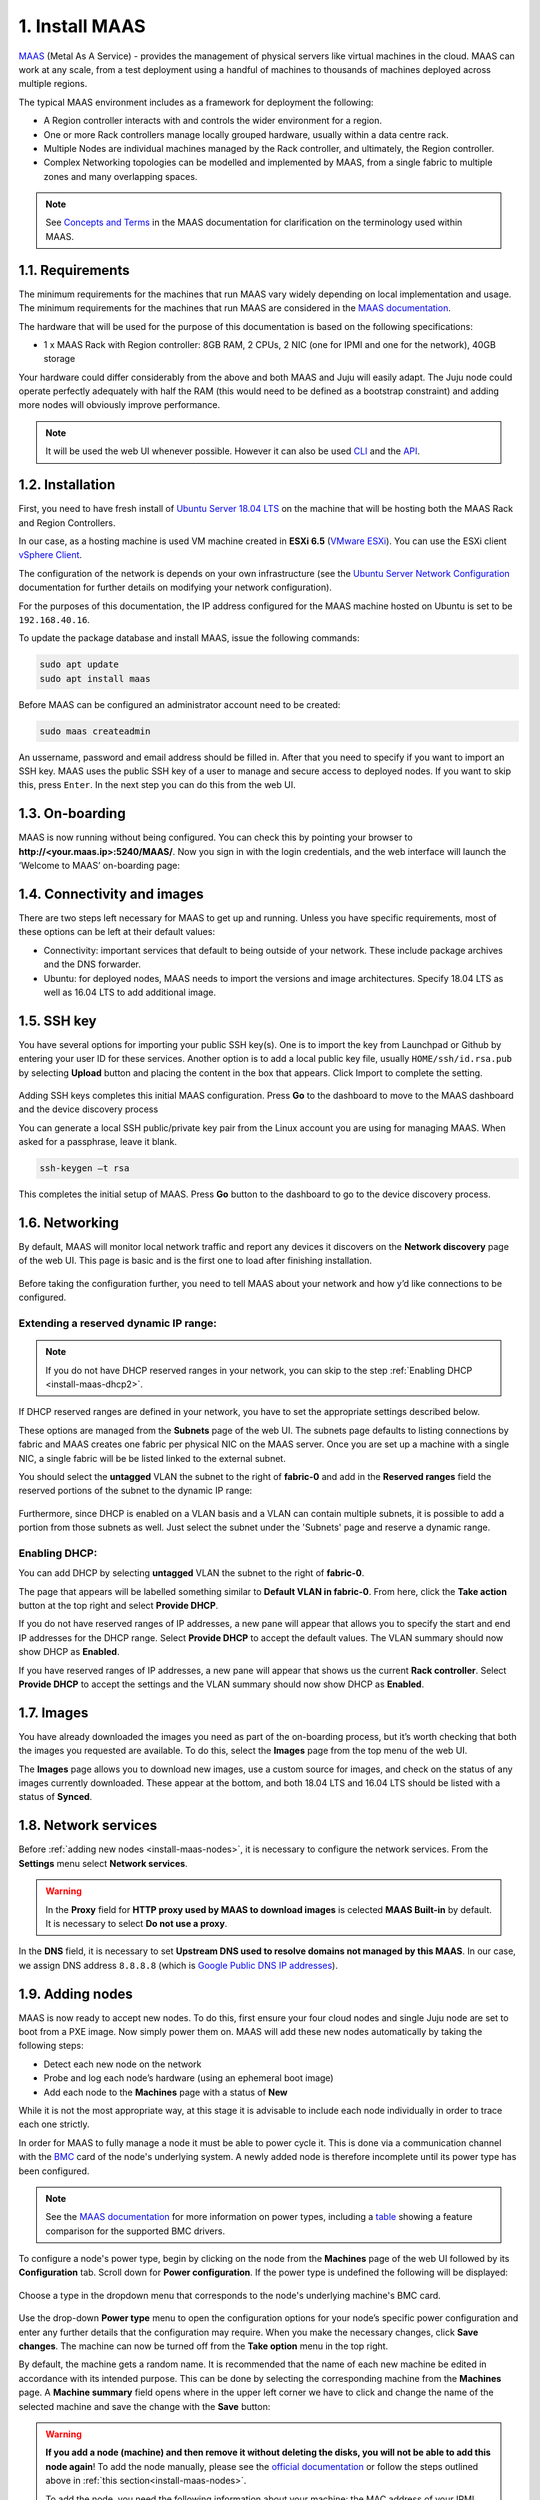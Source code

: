 
.. _install-maas:

1. Install MAAS
===============

`MAAS <https://maas.io>`_ (Metal As A Service) - provides the management of physical servers like virtual machines in the cloud.
MAAS can work at any scale, from a test deployment using a handful of machines to thousands of machines deployed across multiple regions.

The typical MAAS environment includes as a framework for deployment the following:

* A Region controller interacts with and controls the wider environment for a region.
* One or more Rack controllers manage locally grouped hardware, usually within a data centre rack.
* Multiple Nodes are individual machines managed by the Rack controller, and ultimately, the Region controller.
* Complex Networking topologies can be modelled and implemented by MAAS, from a single fabric to multiple zones and many overlapping spaces.


.. note::
	See `Concepts and Terms <https://docs.maas.io>`_ in the MAAS documentation for clarification on the terminology used within MAAS.

	
	
.. _maas-requirements:

1.1. Requirements
-----------------

The minimum requirements for the machines that run MAAS vary widely depending on local implementation and usage. The minimum requirements for the machines that run MAAS are considered in the `MAAS documentation <https://docs.maas.io/2.4/en/intro-requirements>`_.

The hardware that will be used for the purpose of this documentation is based on the following specifications:

* 1 x MAAS Rack with Region controller: 8GB RAM, 2 CPUs, 2 NIC (one for IPMI and one for the network), 40GB storage

Your hardware could differ considerably from the above and both MAAS and Juju will easily adapt. The Juju node could operate perfectly adequately with half the RAM (this would need to be defined as a bootstrap constraint) and adding more nodes will obviously improve performance.

.. note::
	It will be used the web UI whenever possible. However it can also be used `CLI <https://docs.maas.io/2.4/en/manage-cli>`_ and the `API <https://docs.maas.io/2.4/en/api>`_.


	
.. _maas-installation:

1.2. Installation
-----------------

First, you need to have fresh install of `Ubuntu Server 18.04 LTS <http://releases.ubuntu.com/18.04/>`_ on the machine that will be hosting both the MAAS Rack and Region Controllers.

In our case, as a hosting machine is used VM machine created in **ESXi 6.5** (`VMware ESXi <https://www.vmware.com/products/esxi-and-esx.html>`_). You can use the ESXi client `vSphere Client <https://www.vmware.com/go/download-vsphere#open_source>`_.

The configuration of the network is depends on your own infrastructure (see the `Ubuntu Server Network Configuration <https://help.ubuntu.com/lts/serverguide/network-configuration.html>`_ documentation for further details on modifying your network configuration).

For the purposes of this documentation, the IP address configured for the MAAS machine hosted on Ubuntu is set to be ``192.168.40.16``.

To update the package database and install MAAS, issue the following commands:

.. code::
	
	sudo apt update
	sudo apt install maas

Before MAAS can be configured an administrator account need to be created:

.. code::
	
	sudo maas createadmin

An ussername, password and email address should be filled in.
After that you need to specify if you want to import an SSH key. MAAS uses the public SSH key of a user to manage and secure access to deployed nodes. If you want to skip this, press ``Enter``. In the next step you can do this from the web UI.



.. _maas-onboarding:

1.3. On-boarding
----------------

MAAS is now running without being configured. You can check this by pointing your browser to **http://<your.maas.ip>:5240/MAAS/**.
Now you sign in with the login credentials, and the web interface will launch the ‘Welcome to MAAS’ on-boarding page:

.. _install-maas-welcome:

.. figure:: /images/1-install-maas_welcome.png
   :alt: Welcome to MAAS

 


 
   
.. _maas-connectivity:   
   
1.4. Connectivity and images
----------------------------
There are two steps left necessary for MAAS to get up and running. Unless you have specific requirements, most of these options can be left at their default values:

* Connectivity: important services that default to being outside of your network. These include package archives and the DNS forwarder.
* Ubuntu: for deployed nodes, MAAS needs to import the versions and image architectures. Specify 18.04 LTS as well as 16.04 LTS to add additional image.

.. _install-maas-images:

.. figure:: /images/1-install-maas_images.png
   :alt: Ubuntu images

 
 
  
.. _maas-ssh:
   
1.5. SSH key
------------

You have several options for importing your public SSH key(s). One is to import the key from Launchpad or Github by entering your user ID for these services. Another option is to add a local public key file, usually ``HOME/ssh/id.rsa.pub`` by selecting **Upload** button and placing the content in the box that appears. Click Import to complete the setting.

.. _install-maas-sshkeys:

.. figure:: /images/1-install-maas_sshkeys.png
   :alt: SSH key import



Adding SSH keys completes this initial MAAS configuration. Press **Go** to the dashboard to move to the MAAS dashboard and the device discovery process


You can generate a local SSH public/private key pair from the Linux account you are using for managing MAAS. When asked for a passphrase, leave it blank.

.. code::
	
	ssh-keygen –t rsa

This completes the initial setup of MAAS. Press **Go** button to the dashboard to go to the device discovery process.






.. _install-maas-networking:

1.6. Networking
---------------
   
By default, MAAS will monitor local network traffic and report any devices it discovers on the **Network discovery** page of the web UI. This page is basic and is the first one to load after finishing installation.   

.. _install-maas-discovery:

.. figure:: /images/1-install-maas_discovery.png
   :alt: Network discovery

Before taking the configuration further, you need to tell MAAS about your network and how y’d like connections to be configured.



.. _install-maas-dhcp1:

Extending a reserved dynamic IP range:
^^^^^^^^^^^^^^^^^^^^^^^^^^^^^^^^^^^^^^^

.. note:: If you do not have DHCP reserved ranges in your network, you can skip to the step :ref:`Enabling DHCP <install-maas-dhcp2>`.

If DHCP reserved ranges are defined in your network, you have to set the appropriate settings described below.

These options are managed from the **Subnets** page of the web UI. The subnets page defaults to listing connections by fabric and MAAS creates one fabric per physical NIC on the MAAS server. Once you are set up a machine with a single NIC, a single fabric will be be listed linked to the external subnet.

You should select the **untagged** VLAN the subnet to the right of **fabric-0** and add in the **Reserved ranges** field the reserved portions of the subnet to the dynamic IP range: 


.. _install-maas-ranges:

.. figure:: /images/1-install-maas_ranges.png
   :alt: DHCP reserved ranges


Furthermore, since DHCP is enabled on a VLAN basis and a VLAN can contain multiple subnets, it is possible to add a portion from those subnets as well. Just select the subnet under the 'Subnets' page and reserve a dynamic range.


.. _install-maas-dhcp2:

Enabling DHCP:
^^^^^^^^^^^^^^^

You can add DHCP by selecting **untagged** VLAN the subnet to the right of **fabric-0**.

The page that appears will be labelled something similar to **Default VLAN in fabric-0**. From here, click the **Take action** button at the top right and select **Provide DHCP**. 

If you do not have reserved ranges of IP addresses, a new pane will appear that allows you to specify the start and end IP addresses for the DHCP range. Select **Provide DHCP** to accept the default values. The VLAN summary should now show DHCP as **Enabled**.

If you have reserved ranges of IP addresses, a new pane will appear that shows us the current **Rack controller**. Select **Provide DHCP** to accept the settings and the VLAN summary should now show DHCP as **Enabled**.

.. _install-maas-dhcp:

.. figure:: /images/1-install-maas_dhcp.png
   :alt: Provide DHCP



   
   
.. _install-maas-Ubuntu-images:   
   
1.7. Images
-----------

You have already downloaded the images you need as part of the on-boarding process, but it’s worth checking that both the images you requested are available. To do this, select the **Images** page from the top menu of the web UI.

The **Images** page allows you to download new images, use a custom source for images, and check on the status of any images currently downloaded. These appear at the bottom, and both 18.04 LTS and 16.04 LTS should be listed with a status of **Synced**.

.. _install-maas-imagestatus:

.. figure:: /images/1-install-maas_imagestatus.png
   :alt: Image status


   
   
   
.. _install-maas-services:
   
1.8. Network services
---------------------

Before :ref:`adding new nodes <install-maas-nodes>`, it is necessary to configure the network services.
From the **Settings** menu select **Network services**.

.. warning:: In the **Proxy** field for **HTTP proxy used by MAAS to download images** is celected **MAAS Built-in** by default. It is necessary to select **Do not use a proxy**.


.. _install-maas-proxy:

.. figure:: /images/1-install-maas_proxy.png
   :alt: Proxy settings


In the **DNS** field, it is necessary to set **Upstream DNS used to resolve domains not managed by this MAAS**.
In our case, we assign DNS address ``8.8.8.8`` (which is `Google Public DNS IP addresses <https://developers.google.com/speed/public-dns/docs/using>`_).


.. _install-maas-dns:

.. figure:: /images/1-install-maas_dns.png
   :alt: DNS settings

   
   

   
   
.. _install-maas-nodes:
   
1.9. Adding nodes
-----------------

MAAS is now ready to accept new nodes. To do this, first ensure your four cloud nodes and single Juju node are set to boot from a PXE image. Now simply power them on. MAAS will add these new nodes automatically by taking the following steps:

* Detect each new node on the network
* Probe and log each node’s hardware (using an ephemeral boot image)
* Add each node to the **Machines** page with a status of **New**

While it is not the most appropriate way, at this stage it is advisable to include each node individually in order to trace each one strictly.

In order for MAAS to fully manage a node it must be able to power cycle it. This is done via a communication channel with the `BMC <https://en.wikipedia.org/wiki/Intelligent_Platform_Management_Interface#Baseboard_management_controller>`_ card of the node's underlying system. A newly added node is therefore incomplete until its power type has been configured.

.. note:: See the `MAAS documentation <https://docs.maas.io/2.4/en/nodes-power-types>`_ for more information on power types, including a `table <https://docs.maas.io/2.4/en/nodes-power-types#bmc-driver-support>`_ showing a feature comparison for the supported BMC drivers.

To configure a node's power type, begin by clicking on the node from the **Machines** page of the web UI followed by its **Configuration** tab. Scroll down for **Power configuration**. If the power type is undefined the following will be displayed:

.. _install-maas-error:

.. figure:: /images/1-install-maas_error.png
   :alt: Power type error 


Choose a type in the dropdown menu that corresponds to the node's underlying machine's BMC card.

   
.. _install-maas-power:

.. figure:: /images/1-install-maas_power.png
   :alt: Power configuration  

Use the drop-down **Power type** menu to open the configuration options for your node’s specific power configuration and enter any further details that the configuration may require.
When you make the necessary changes, click **Save changes**. The machine can now be turned off from the **Take option** menu in the top right.  

By default, the machine gets a random name. It is recommended that the name of each new machine be edited in accordance with its intended purpose. This can be done by selecting the corresponding machine from the **Machines** page.
A **Machine summary** field opens where in the upper left corner we have to click and change the name of the selected machine and save the change with the **Save** button:
   
.. _install-maas-rename:

.. figure:: /images/1-install-maas_rename.png
   :alt: Rename machine 

   

.. warning:: **If you add a node (machine) and then remove it without deleting the disks, you will not be able to add this node again**! To add the node manually, please see the `official documentation <https://docs.maas.io/2.4/en/nodes-add>`_ or follow the steps outlined above in :ref:`this section<install-maas-nodes>`. 

 To add the node, you need the following information about your machine: the MAC address of your IPMI interface and the MAC addres of your PXE interface. After entering the information, you have to restart the processes *MAAS controler* and *Region controler*  using the following commands:
  
    .. code::
      
       sudo service maas-rackd restart
       sudo service maas-regiond restart



   
.. _install-maas-commission-nodes:


1.10. Commission nodes
----------------------

Once a node is added to MAAS (see :ref:`Adding nodes <install-maas-nodes>`) the next logical step is to *commission* it.

To commission, the underlying machine needs to be configured to netboot (this should already have been done during the enlistment stage). Such a machine will undergo the following process:

 1) DHCP server is contacted
 2) kernel and initrd are received over TFTP
 3) machine boots
 4) initrd mounts a Squashfs image ephemerally over HTTP
 5) cloud-init runs commissioning scripts
 6) machine shuts down

The commissioning scripts will talk to the region API server to ensure that everything is in order and that eventual deployment will succeed.

The image used is, by default, the latest Ubuntu LTS release and should not require changing. However, it can be configured in the **Settings** page of the web UI by selecting the **General** tab and scrolling down to the **Commissioning** section.

To commission, on the **Machines** page, select a node and choose **Commission** under the **Take action** drop-down menu.


.. _install-maas-commission:

.. figure:: /images/1-install-maas_commission.png
   :alt: Commission nodes

You have the option of selecting some extra parameters (checkboxes) and performing hardware tests.
These options include:

* **Allow SSH access and prevent machine powering off**: Machines are normally powered off after commissioning. This option keeps the machine on and enables SSH so you can access the machine.
* **Retain network configuration**: When enabled, preserves any custom network settings previously configured for the machine. See :ref:`Networking <install-maas-networking>` for more information.
* **Retain storage configuration**: When enabled, preserves any storage settings previously configured for the machine. See `Storage <https://docs.maas.io/2.4/en/installconfig-storage>`_ for more details.
* **Update firmware**: Runs scripts tagged with *update_firmware*. See `Testing scripts <https://docs.maas.io/2.4/en/nodes-scripts#automatic-script-selection-by-hardware-type>`_ for more details.
* **Configure HBA**: Runs scripts tagged with *configure_hba*. As above, see `Testing scripts <https://docs.maas.io/2.4/en/nodes-scripts#automatic-script-selection-by-hardware-type>`_ for further details.   



.. _install-maas-commission-confirm:

.. figure:: /images/1-install-maas_commission_confirm.png
   :alt: Commission confirm
  
  
  
Click the **Hardware tests** field to reveal a drop-down list of tests to add and run during commissioning. See `Hardware testing <https://docs.maas.io/2.4/en/nodes-hw-testing>`_) for more information on hardware testing scripts.

From the **Hardware tests** field, we deactivate ``smartctl-validate``, which will speed up work as SMART health for all drivers in paralell will not be validated.  



.. _install-maas-hardware_test:

.. figure:: /images/1-install-maas_hardware_test.png
   :alt: Hardware tests


Finalise the directive by hitting **Commission machine**.   
While a node is commissioning its status will change to *Commissioning*. During this time the node's network topology will be discovered. This will prompt one of the node's network interfaces to be connected to the fabric, VLAN, and subnet combination that will allow it to be configured. By default, a static IP address will be assigned out of the reserved IP range for the subnet. That is, an IP assignment mode of **Auto assign** will be used.   
   
After a few minutes, successfully commissioned nodes will change their status to **Ready**. The CPU cores, RAM, number of drives and storage fields should now correctly reflect the hardware on each node.


`Tags <https://docs.maas.io/2.4/en/nodes-tags>`_ are normally used to identify nodes with specific hardware, such GPUs for GPU-accelerated CUDA processing. This allows Juju to target these capabilities when deploying applications that may use them. But they can also be used for organisational and management purposes. This is how you are going to use them, by adding a **compute** tag to the four cloud nodes and a juju tag to the node that will act as the Juju controller.

Tags are added from the **Machine summary** section of the same individual node page we used to rename a node. Click **Edit** on the **Tags** section. A tag is added by activated **Edit** function in **Machine configuration** field and entering a name for the tag in the empty field and clicking **Save changes**.   


   
.. _install-maas-tags:

.. figure:: /images/1-install-maas_tags.png
   :alt: Adding tags 

   
   
A common picture of the state of the nodes that have already been added to the MAAS. You can see the names, tags, and hardware information on each node:   

+-------------------+---------+--------+-----+--------+---------+
| Node name         | Tag(s)  | CPU(s) | RAM | Drives | Storage |
+===================+=========+========+=====+========+=========+
| os-compute01.maas | compute | 2      | 6.0 | 3      | 85.9    |
+-------------------+---------+--------+-----+--------+---------+
| os-compute02.maas | compute | 2      | 6.0 | 3      | 85.9    |
+-------------------+---------+--------+-----+--------+---------+
| os-compute03.maas | compute | 2      | 6.0 | 3      | 85.9    |
+-------------------+---------+--------+-----+--------+---------+
| os-compute04.maas | compute | 2      | 6.0 | 3      | 85.9    |
+-------------------+---------+--------+-----+--------+---------+
| os-juju01.maas    | juju    | 2      | 4.0 | 1      | 42.9    |
+-------------------+---------+--------+-----+--------+---------+




.. _install-maas-next:
   
1.11. Next steps
----------------

Everything is now configured and ready for our next step. This will involve deploying the Juju controller onto its own node. From there, you will be using Juju and MAAS together to deploy OpenStack into the four remaining cloud nodes.   
   
   

